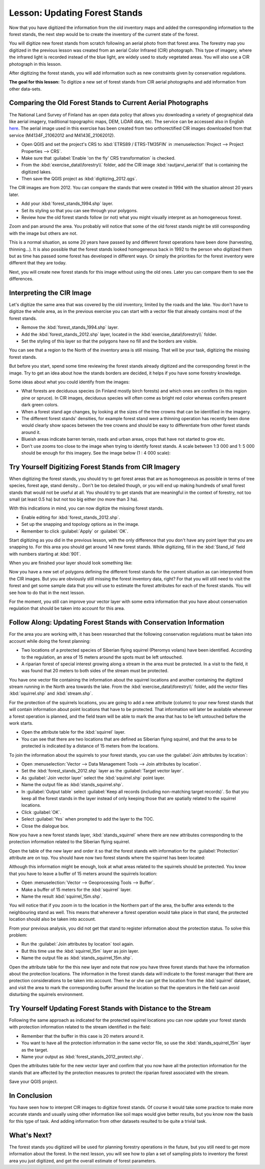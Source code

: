 .. only:: html

   |updatedisclaimer|

|LS| Updating Forest Stands
===============================================================================

Now that you have digitized the information from the old inventory maps and added the corresponding information to the forest stands, the next step would be to create the inventory of the current state of the forest.

You will digitize new forest stands from scratch following an  aerial photo from that forest area. The forestry map you digitized in the previous lesson was created from an aerial Color Infrared (CIR) photograph. This type of imagery, where the infrared light is recorded instead of the blue light, are widely used to study vegetated areas. You will also use a CIR photograph in this lesson.

After digitizing the forest stands, you will add information such as new constraints given by conservation regulations.

**The goal for this lesson:** To digitize a new set of forest stands from CIR aerial photographs and add information from other data-sets.


|basic| Comparing the Old Forest Stands to Current Aerial Photographs
-------------------------------------------------------------------------------

The National Land Survey of Finland has an open data policy that allows you downloading a variety of geographical data like aerial imagery, traditional topographic maps, DEM, LiDAR data, etc. The service can be accessed also in English `here <http://www.maanmittauslaitos.fi/en/file_download_service>`_. The aerial image used in this exercise has been created from two orthorectified CIR images downloaded from that service (M4134F_21062012 and M4143E_21062012). 

* Open QGIS and set the project's CRS to :kbd:`ETRS89 / ETRS-TM35FIN` in :menuselection:`Project --> Project Properties --> CRS`.
* Make sure that :guilabel:`Enable 'on the fly' CRS transformation` is checked.
* From the :kbd:`exercise_data\\forestry\\` folder, add the CIR image :kbd:`rautjarvi_aerial.tif` that is containing the digitized lakes.
* Then save the QGIS project as :kbd:`digitizing_2012.qgs`.

The CIR images are from 2012. You can compare the stands that were created in 1994 with the situation almost 20 years later.

* Add your :kbd:`forest_stands_1994.shp` layer.
* Set its styling so that you can see through your polygons.
* Review how the old forest stands follow (or not) what you might visually interpret as an homogeneous forest.

Zoom and pan around the area. You probably will notice that some of the old forest stands might be still corresponding with the image but others are not.

This is a normal situation, as some 20 years have passed by and different forest operations have been done (harvesting, thinning...). It is also possible that the forest stands looked homogeneous back in 1992 to the person who digitized them but as time has passed some forest has developed in different ways. Or simply the priorities for the forest inventory were different that they are today.

Next, you will create new forest stands for this image without using the old ones. Later you can compare them to see the differences.


|basic| Interpreting the CIR Image
-------------------------------------------------------------------------------

Let's digitize the same area that was covered by the old inventory, limited by the roads and the lake. You don't have to digitize the whole area, as in the previous exercise you can start with a vector file that already contains most of the forest stands.

* Remove the :kbd:`forest_stands_1994.shp` layer.
* Add the :kbd:`forest_stands_2012.shp` layer, located in the :kbd:`exercise_data\\forestry\\` folder.
* Set the styling of this layer so that the polygons have no fill and the borders are visible.

.. image:: img/stands_2012_1.png
   :align: center

You can see that a region to the North of the inventory area is still missing. That will be your task, digitizing the missing forest stands. 

But before you start, spend some time reviewing the forest stands already digitized and the corresponding forest in the image. Try to get an idea about how the stands borders are decided, it helps if you have some forestry knowledge.

Some ideas about what you could identify from the images:

* What forests are deciduous species (in Finland mostly birch forests) and which ones are conifers (in this region pine or spruce). In CIR images, deciduous species will often come as bright red color whereas conifers present dark green colors.
* When a forest stand age changes, by looking at the  sizes of the tree crowns that can be identified in the imagery.
* The different forest stands' densities, for example forest stand were a thinning operation has recently been done would clearly show spaces between the tree crowns and should be easy to differentiate from other forest stands around it.
* Blueish areas indicate barren terrain, roads and urban areas, crops that have not started to grow etc.
* Don't use zooms too close to the image when trying to identify forest stands. A scale between 1:3 000 and 1: 5 000 should be enough for this imagery. See the image below (1 : 4 000 scale):

.. image:: img/zoom_to_CIR_1-4000.png
   :align: center

|basic| |TY| Digitizing Forest Stands from CIR Imagery
-------------------------------------------------------------------------------

When digitizing the forest stands, you should try to get forest areas that are as homogeneous as possible in terms of tree species, forest age, stand density... Don't be too detailed though, or you will end up making hundreds of small forest stands that would not be useful at all. You should try to get stands that are meaningful in the context of forestry, not too small (at least 0.5 ha) but not too big either (no more than 3 ha).

With this indications in mind, you can now digitize the missing forest stands.

* Enable editing for :kbd:`forest_stands_2012.shp`.
* Set up the snapping and topology options as in the image.
* Remember to click :guilabel:`Apply` or :guilabel:`OK`.

.. image:: img/snapping_2012.png
   :align: center

Start digitizing as you did in the previous lesson, with the only difference that you don't have any point layer that you are snapping to. For this area you should get around 14 new forest stands. While digitizing, fill in the :kbd:`Stand_id` field with numbers starting at :kbd:`901`.

When you are finished your layer should look something like:

.. image:: img/new_stands_ready.png
   :align: center

Now you have a  new set of polygons defining the different forest stands for the current situation as can interpreted from the CIR images. But you are obviously still missing the forest inventory data, right? For that you will still need to visit the forest and get some sample data that you will use to estimate the forest attributes for each of the forest stands. You will see how to do that in the next lesson.

For the moment, you still can improve your vector layer with some extra information that you have about conservation regulation that should be taken into account for this area.


|basic| |FA| Updating Forest Stands with Conservation Information
-------------------------------------------------------------------------------

For the area you are working with, it has been researched that the following conservation regulations must be taken into account while doing the forest planning:

* Two locations of a protected species of Siberian flying squirrel (Pteromys volans) have been identified. According to the regulation, an area of 15 meters around the spots must be left untouched.
* A riparian forest of special interest growing along a stream in the area must be protected. In a visit to the field, it was found that 20 meters to both sides of the stream must be protected.

You have one vector file containing the information about the squirrel locations and another containing the digitized stream running in the North area towards the lake. From the :kbd:`exercise_data\\forestry\\` folder, add the vector files :kbd:`squirrel.shp` and :kbd:`stream.shp`.

For the protection of the squirrels locations, you are going to add a new attribute (column) to your new forest stands that will contain information about point locations that have to be protected. That information will later be available whenever a forest operation is planned, and the field team will be able to mark the area that has to be left untouched before the work starts.

* Open the attribute table for the :kbd:`squirrel` layer.
* You can see that there are two locations that are defined as Siberian flying squirrel, and that the area to be protected is indicated by a distance of 15 meters from the locations.

To join the information about the squirrels to your forest stands, you can use the :guilabel:`Join attributes by location`:

* Open :menuselection:`Vector --> Data Management Tools --> Join attributes by location`.
* Set the :kbd:`forest_stands_2012.shp` layer as the :guilabel:`Target vector layer`.
* As :guilabel:`Join vector layer` select the :kbd:`squirrel.shp` point layer.
* Name the output file as :kbd:`stands_squirrel.shp`.
* In :guilabel:`Output table` select :guilabel:`Keep all records (including non-matching target records)`. So that you keep all the forest stands in the layer instead of only keeping those that are spatially related to the squirrel locations.
* Click :guilabel:`OK`.
* Select :guilabel:`Yes` when prompted to add the layer to the TOC.
* Close the dialogue box.

.. image:: img/join_squirrel_point.png
   :align: center
   
Now you have a new forest stands layer, :kbd:`stands_squirrel` where there are new attributes corresponding to the protection information related to the Siberian flying squirrel.

Open the table of the new layer and order it so that the forest stands with information for the :guilabel:`Protection` attribute are on top. You should have now two forest stands where the squirrel has been located:

.. image:: img/joined_squirrel_point.png
   :align: center

Although this information might be enough, look at what areas related to the squirrels should be protected. You know that you have to leave a buffer of 15 meters around the squirrels location:

* Open :menuselection:`Vector --> Geoprocessing Tools --> Buffer`.
* Make a buffer of 15 meters for the :kbd:`squirrel` layer.
* Name the result :kbd:`squirrel_15m.shp`.

.. image:: img/squirrel_15m.png
   :align: center

You will notice that if you zoom in to the location in the Northern part of the area, the buffer area extends to the neighbouring stand as well. This means that whenever a forest operation would take place in that stand, the protected location should also be taken into account.

.. image:: img/north_squirrel_buffer.png
   :align: center

From your previous analysis, you did not get that stand to register information about the protection status. To solve this problem:

* Run the :guilabel:`Join attributes by location` tool again.
* But this time use the :kbd:`squirrel_15m` layer as join layer.
* Name the output file as :kbd:`stands_squirrel_15m.shp`.

.. image:: img/joined_squirrel_buffer.png
   :align: center
   
Open the attribute table for the this new layer and note that now you have three forest stands that have the information about the protection locations. The information in the forest stands data will indicate to the forest manager that there are protection considerations to be taken into account. Then he or she can get the location from the :kbd:`squirrel` dataset, and visit the area to mark the corresponding buffer around the location so that the operators in the field can avoid disturbing the squirrels environment.

|basic| |TY| Updating Forest Stands with Distance to the Stream
-------------------------------------------------------------------------------

Following the same approach as indicated for the protected squirrel locations you can now update your forest stands with protection information related to the stream identified in the field:

* Remember that the buffer in this case is 20 meters around it.
* You want to have all the protection information in the same vector file, so use the :kbd:`stands_squirrel_15m` layer as the target.
* Name your output as :kbd:`forest_stands_2012_protect.shp`.

Open the attributes table for the new vector layer and confirm that you now have all the protection information for the stands that are affected by the protection measures to protect the riparian forest associated with the stream.

Save your QGIS project.

|IC|
-------------------------------------------------------------------------------

You have seen how to interpret CIR images to digitize forest stands. Of course it would take some practice to make more accurate stands and usually using other information like soil maps would give better results, but you know now the basis for this type of task. And adding information from other datasets resulted to be quite a trivial task.

|WN|
-------------------------------------------------------------------------------

The forest stands you digitized will be used for planning forestry operations in the future, but you still need to get more information about the forest. In the next lesson, you will see how to plan a set of sampling plots to inventory the forest area you just digitized, and get the overall estimate of forest parameters.

.. Substitutions definitions - AVOID EDITING PAST THIS LINE
   This will be automatically updated by the find_set_subst.py script.
   If you need to create a new substitution manually,
   please add it also to the substitutions.txt file in the
   source folder.

.. |FA| replace:: Follow Along:
.. |IC| replace:: In Conclusion
.. |LS| replace:: Lesson:
.. |TY| replace:: Try Yourself
.. |WN| replace:: What's Next?
.. |basic| image:: /static/global/basic.png
.. |updatedisclaimer| replace:: :disclaimer:`Docs for 'QGIS testing'. Visit http://docs.qgis.org/2.18 for QGIS 2.18 docs and translations.`

